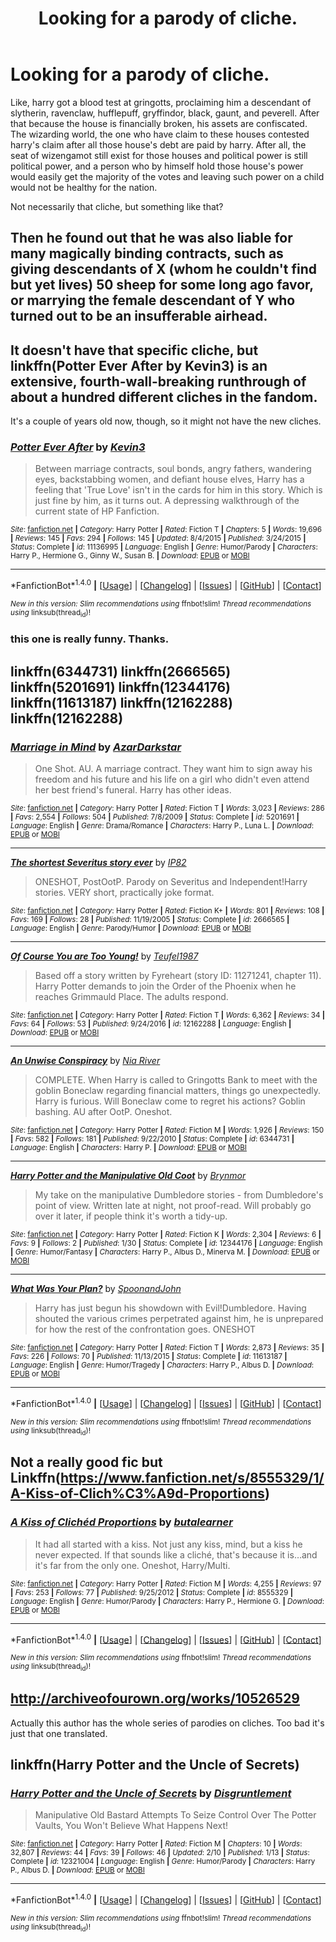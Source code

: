 #+TITLE: Looking for a parody of cliche.

* Looking for a parody of cliche.
:PROPERTIES:
:Score: 7
:DateUnix: 1501244248.0
:DateShort: 2017-Jul-28
:FlairText: Request
:END:
Like, harry got a blood test at gringotts, proclaiming him a descendant of slytherin, ravenclaw, hufflepuff, gryffindor, black, gaunt, and peverell. After that because the house is financially broken, his assets are confiscated. The wizarding world, the one who have claim to these houses contested harry's claim after all those house's debt are paid by harry. After all, the seat of wizengamot still exist for those houses and political power is still political power, and a person who by himself hold those house's power would easily get the majority of the votes and leaving such power on a child would not be healthy for the nation.

Not necessarily that cliche, but something like that?


** Then he found out that he was also liable for many magically binding contracts, such as giving descendants of X (whom he couldn't find but yet lives) 50 sheep for some long ago favor, or marrying the female descendant of Y who turned out to be an insufferable airhead.
:PROPERTIES:
:Author: InquisitorCOC
:Score: 5
:DateUnix: 1501257450.0
:DateShort: 2017-Jul-28
:END:


** It doesn't have that specific cliche, but linkffn(Potter Ever After by Kevin3) is an extensive, fourth-wall-breaking runthrough of about a hundred different cliches in the fandom.

It's a couple of years old now, though, so it might not have the new cliches.
:PROPERTIES:
:Author: Avaday_Daydream
:Score: 5
:DateUnix: 1501288121.0
:DateShort: 2017-Jul-29
:END:

*** [[http://www.fanfiction.net/s/11136995/1/][*/Potter Ever After/*]] by [[https://www.fanfiction.net/u/279988/Kevin3][/Kevin3/]]

#+begin_quote
  Between marriage contracts, soul bonds, angry fathers, wandering eyes, backstabbing women, and defiant house elves, Harry has a feeling that 'True Love' isn't in the cards for him in this story. Which is just fine by him, as it turns out. A depressing walkthrough of the current state of HP Fanfiction.
#+end_quote

^{/Site/: [[http://www.fanfiction.net/][fanfiction.net]] *|* /Category/: Harry Potter *|* /Rated/: Fiction T *|* /Chapters/: 5 *|* /Words/: 19,696 *|* /Reviews/: 145 *|* /Favs/: 294 *|* /Follows/: 145 *|* /Updated/: 8/4/2015 *|* /Published/: 3/24/2015 *|* /Status/: Complete *|* /id/: 11136995 *|* /Language/: English *|* /Genre/: Humor/Parody *|* /Characters/: Harry P., Hermione G., Ginny W., Susan B. *|* /Download/: [[http://www.ff2ebook.com/old/ffn-bot/index.php?id=11136995&source=ff&filetype=epub][EPUB]] or [[http://www.ff2ebook.com/old/ffn-bot/index.php?id=11136995&source=ff&filetype=mobi][MOBI]]}

--------------

*FanfictionBot*^{1.4.0} *|* [[[https://github.com/tusing/reddit-ffn-bot/wiki/Usage][Usage]]] | [[[https://github.com/tusing/reddit-ffn-bot/wiki/Changelog][Changelog]]] | [[[https://github.com/tusing/reddit-ffn-bot/issues/][Issues]]] | [[[https://github.com/tusing/reddit-ffn-bot/][GitHub]]] | [[[https://www.reddit.com/message/compose?to=tusing][Contact]]]

^{/New in this version: Slim recommendations using/ ffnbot!slim! /Thread recommendations using/ linksub(thread_id)!}
:PROPERTIES:
:Author: FanfictionBot
:Score: 1
:DateUnix: 1501288138.0
:DateShort: 2017-Jul-29
:END:


*** this one is really funny. Thanks.
:PROPERTIES:
:Score: 1
:DateUnix: 1501308691.0
:DateShort: 2017-Jul-29
:END:


** linkffn(6344731) linkffn(2666565) linkffn(5201691) linkffn(12344176) linkffn(11613187) linkffn(12162288) linkffn(12162288)
:PROPERTIES:
:Score: 3
:DateUnix: 1501258404.0
:DateShort: 2017-Jul-28
:END:

*** [[http://www.fanfiction.net/s/5201691/1/][*/Marriage in Mind/*]] by [[https://www.fanfiction.net/u/654059/AzarDarkstar][/AzarDarkstar/]]

#+begin_quote
  One Shot. AU. A marriage contract. They want him to sign away his freedom and his future and his life on a girl who didn't even attend her best friend's funeral. Harry has other ideas.
#+end_quote

^{/Site/: [[http://www.fanfiction.net/][fanfiction.net]] *|* /Category/: Harry Potter *|* /Rated/: Fiction T *|* /Words/: 3,023 *|* /Reviews/: 286 *|* /Favs/: 2,554 *|* /Follows/: 504 *|* /Published/: 7/8/2009 *|* /Status/: Complete *|* /id/: 5201691 *|* /Language/: English *|* /Genre/: Drama/Romance *|* /Characters/: Harry P., Luna L. *|* /Download/: [[http://www.ff2ebook.com/old/ffn-bot/index.php?id=5201691&source=ff&filetype=epub][EPUB]] or [[http://www.ff2ebook.com/old/ffn-bot/index.php?id=5201691&source=ff&filetype=mobi][MOBI]]}

--------------

[[http://www.fanfiction.net/s/2666565/1/][*/The shortest Severitus story ever/*]] by [[https://www.fanfiction.net/u/888655/IP82][/IP82/]]

#+begin_quote
  ONESHOT, PostOotP. Parody on Severitus and Independent!Harry stories. VERY short, practically joke format.
#+end_quote

^{/Site/: [[http://www.fanfiction.net/][fanfiction.net]] *|* /Category/: Harry Potter *|* /Rated/: Fiction K+ *|* /Words/: 801 *|* /Reviews/: 108 *|* /Favs/: 169 *|* /Follows/: 28 *|* /Published/: 11/19/2005 *|* /Status/: Complete *|* /id/: 2666565 *|* /Language/: English *|* /Genre/: Parody/Humor *|* /Download/: [[http://www.ff2ebook.com/old/ffn-bot/index.php?id=2666565&source=ff&filetype=epub][EPUB]] or [[http://www.ff2ebook.com/old/ffn-bot/index.php?id=2666565&source=ff&filetype=mobi][MOBI]]}

--------------

[[http://www.fanfiction.net/s/12162288/1/][*/Of Course You are Too Young!/*]] by [[https://www.fanfiction.net/u/1729392/Teufel1987][/Teufel1987/]]

#+begin_quote
  Based off a story written by Fyreheart (story ID: 11271241, chapter 11). Harry Potter demands to join the Order of the Phoenix when he reaches Grimmauld Place. The adults respond.
#+end_quote

^{/Site/: [[http://www.fanfiction.net/][fanfiction.net]] *|* /Category/: Harry Potter *|* /Rated/: Fiction T *|* /Words/: 6,362 *|* /Reviews/: 34 *|* /Favs/: 64 *|* /Follows/: 53 *|* /Published/: 9/24/2016 *|* /id/: 12162288 *|* /Language/: English *|* /Download/: [[http://www.ff2ebook.com/old/ffn-bot/index.php?id=12162288&source=ff&filetype=epub][EPUB]] or [[http://www.ff2ebook.com/old/ffn-bot/index.php?id=12162288&source=ff&filetype=mobi][MOBI]]}

--------------

[[http://www.fanfiction.net/s/6344731/1/][*/An Unwise Conspiracy/*]] by [[https://www.fanfiction.net/u/780029/Nia-River][/Nia River/]]

#+begin_quote
  COMPLETE. When Harry is called to Gringotts Bank to meet with the goblin Boneclaw regarding financial matters, things go unexpectedly. Harry is furious. Will Boneclaw come to regret his actions? Goblin bashing. AU after OotP. Oneshot.
#+end_quote

^{/Site/: [[http://www.fanfiction.net/][fanfiction.net]] *|* /Category/: Harry Potter *|* /Rated/: Fiction M *|* /Words/: 1,926 *|* /Reviews/: 150 *|* /Favs/: 582 *|* /Follows/: 181 *|* /Published/: 9/22/2010 *|* /Status/: Complete *|* /id/: 6344731 *|* /Language/: English *|* /Characters/: Harry P. *|* /Download/: [[http://www.ff2ebook.com/old/ffn-bot/index.php?id=6344731&source=ff&filetype=epub][EPUB]] or [[http://www.ff2ebook.com/old/ffn-bot/index.php?id=6344731&source=ff&filetype=mobi][MOBI]]}

--------------

[[http://www.fanfiction.net/s/12344176/1/][*/Harry Potter and the Manipulative Old Coot/*]] by [[https://www.fanfiction.net/u/7767518/Brynmor][/Brynmor/]]

#+begin_quote
  My take on the manipulative Dumbledore stories - from Dumbledore's point of view. Written late at night, not proof-read. Will probably go over it later, if people think it's worth a tidy-up.
#+end_quote

^{/Site/: [[http://www.fanfiction.net/][fanfiction.net]] *|* /Category/: Harry Potter *|* /Rated/: Fiction K *|* /Words/: 2,304 *|* /Reviews/: 6 *|* /Favs/: 9 *|* /Follows/: 2 *|* /Published/: 1/30 *|* /Status/: Complete *|* /id/: 12344176 *|* /Language/: English *|* /Genre/: Humor/Fantasy *|* /Characters/: Harry P., Albus D., Minerva M. *|* /Download/: [[http://www.ff2ebook.com/old/ffn-bot/index.php?id=12344176&source=ff&filetype=epub][EPUB]] or [[http://www.ff2ebook.com/old/ffn-bot/index.php?id=12344176&source=ff&filetype=mobi][MOBI]]}

--------------

[[http://www.fanfiction.net/s/11613187/1/][*/What Was Your Plan?/*]] by [[https://www.fanfiction.net/u/7288663/SpoonandJohn][/SpoonandJohn/]]

#+begin_quote
  Harry has just begun his showdown with Evil!Dumbledore. Having shouted the various crimes perpetrated against him, he is unprepared for how the rest of the confrontation goes. ONESHOT
#+end_quote

^{/Site/: [[http://www.fanfiction.net/][fanfiction.net]] *|* /Category/: Harry Potter *|* /Rated/: Fiction T *|* /Words/: 2,873 *|* /Reviews/: 35 *|* /Favs/: 226 *|* /Follows/: 70 *|* /Published/: 11/13/2015 *|* /Status/: Complete *|* /id/: 11613187 *|* /Language/: English *|* /Genre/: Humor/Tragedy *|* /Characters/: Harry P., Albus D. *|* /Download/: [[http://www.ff2ebook.com/old/ffn-bot/index.php?id=11613187&source=ff&filetype=epub][EPUB]] or [[http://www.ff2ebook.com/old/ffn-bot/index.php?id=11613187&source=ff&filetype=mobi][MOBI]]}

--------------

*FanfictionBot*^{1.4.0} *|* [[[https://github.com/tusing/reddit-ffn-bot/wiki/Usage][Usage]]] | [[[https://github.com/tusing/reddit-ffn-bot/wiki/Changelog][Changelog]]] | [[[https://github.com/tusing/reddit-ffn-bot/issues/][Issues]]] | [[[https://github.com/tusing/reddit-ffn-bot/][GitHub]]] | [[[https://www.reddit.com/message/compose?to=tusing][Contact]]]

^{/New in this version: Slim recommendations using/ ffnbot!slim! /Thread recommendations using/ linksub(thread_id)!}
:PROPERTIES:
:Author: FanfictionBot
:Score: 1
:DateUnix: 1501258491.0
:DateShort: 2017-Jul-28
:END:


** Not a really good fic but Linkffn([[https://www.fanfiction.net/s/8555329/1/A-Kiss-of-Clich%C3%A9d-Proportions]])
:PROPERTIES:
:Author: AnIndividualist
:Score: 1
:DateUnix: 1501284890.0
:DateShort: 2017-Jul-29
:END:

*** [[http://www.fanfiction.net/s/8555329/1/][*/A Kiss of Clichéd Proportions/*]] by [[https://www.fanfiction.net/u/4024547/butalearner][/butalearner/]]

#+begin_quote
  It had all started with a kiss. Not just any kiss, mind, but a kiss he never expected. If that sounds like a cliché, that's because it is...and it's far from the only one. Oneshot, Harry/Multi.
#+end_quote

^{/Site/: [[http://www.fanfiction.net/][fanfiction.net]] *|* /Category/: Harry Potter *|* /Rated/: Fiction M *|* /Words/: 4,255 *|* /Reviews/: 97 *|* /Favs/: 253 *|* /Follows/: 77 *|* /Published/: 9/25/2012 *|* /Status/: Complete *|* /id/: 8555329 *|* /Language/: English *|* /Genre/: Humor/Parody *|* /Characters/: Harry P., Hermione G. *|* /Download/: [[http://www.ff2ebook.com/old/ffn-bot/index.php?id=8555329&source=ff&filetype=epub][EPUB]] or [[http://www.ff2ebook.com/old/ffn-bot/index.php?id=8555329&source=ff&filetype=mobi][MOBI]]}

--------------

*FanfictionBot*^{1.4.0} *|* [[[https://github.com/tusing/reddit-ffn-bot/wiki/Usage][Usage]]] | [[[https://github.com/tusing/reddit-ffn-bot/wiki/Changelog][Changelog]]] | [[[https://github.com/tusing/reddit-ffn-bot/issues/][Issues]]] | [[[https://github.com/tusing/reddit-ffn-bot/][GitHub]]] | [[[https://www.reddit.com/message/compose?to=tusing][Contact]]]

^{/New in this version: Slim recommendations using/ ffnbot!slim! /Thread recommendations using/ linksub(thread_id)!}
:PROPERTIES:
:Author: FanfictionBot
:Score: 1
:DateUnix: 1501288352.0
:DateShort: 2017-Jul-29
:END:


** [[http://archiveofourown.org/works/10526529]]

Actually this author has the whole series of parodies on cliches. Too bad it's just that one translated.
:PROPERTIES:
:Author: Sharedo
:Score: 1
:DateUnix: 1501291554.0
:DateShort: 2017-Jul-29
:END:


** linkffn(Harry Potter and the Uncle of Secrets)
:PROPERTIES:
:Author: lightningowl15
:Score: 1
:DateUnix: 1501293837.0
:DateShort: 2017-Jul-29
:END:

*** [[http://www.fanfiction.net/s/12321004/1/][*/Harry Potter and the Uncle of Secrets/*]] by [[https://www.fanfiction.net/u/8665657/Disgruntlement][/Disgruntlement/]]

#+begin_quote
  Manipulative Old Bastard Attempts To Seize Control Over The Potter Vaults, You Won't Believe What Happens Next!
#+end_quote

^{/Site/: [[http://www.fanfiction.net/][fanfiction.net]] *|* /Category/: Harry Potter *|* /Rated/: Fiction M *|* /Chapters/: 10 *|* /Words/: 32,807 *|* /Reviews/: 44 *|* /Favs/: 39 *|* /Follows/: 46 *|* /Updated/: 2/10 *|* /Published/: 1/13 *|* /Status/: Complete *|* /id/: 12321004 *|* /Language/: English *|* /Genre/: Humor/Parody *|* /Characters/: Harry P., Albus D. *|* /Download/: [[http://www.ff2ebook.com/old/ffn-bot/index.php?id=12321004&source=ff&filetype=epub][EPUB]] or [[http://www.ff2ebook.com/old/ffn-bot/index.php?id=12321004&source=ff&filetype=mobi][MOBI]]}

--------------

*FanfictionBot*^{1.4.0} *|* [[[https://github.com/tusing/reddit-ffn-bot/wiki/Usage][Usage]]] | [[[https://github.com/tusing/reddit-ffn-bot/wiki/Changelog][Changelog]]] | [[[https://github.com/tusing/reddit-ffn-bot/issues/][Issues]]] | [[[https://github.com/tusing/reddit-ffn-bot/][GitHub]]] | [[[https://www.reddit.com/message/compose?to=tusing][Contact]]]

^{/New in this version: Slim recommendations using/ ffnbot!slim! /Thread recommendations using/ linksub(thread_id)!}
:PROPERTIES:
:Author: FanfictionBot
:Score: 1
:DateUnix: 1501293865.0
:DateShort: 2017-Jul-29
:END:

